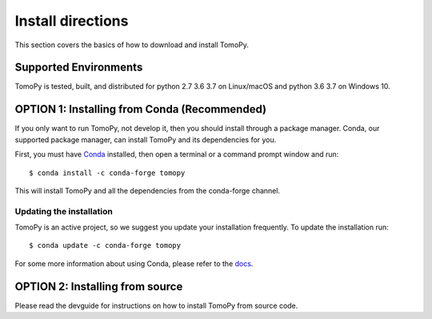 ==================
Install directions
==================

This section covers the basics of how to download and install TomoPy.


Supported Environments
----------------------
TomoPy is tested, built, and distributed for python 2.7 3.6 3.7 on Linux/macOS
and python 3.6 3.7 on Windows 10.


OPTION 1: Installing from Conda (Recommended)
---------------------------------------------

If you only want to run TomoPy, not develop it, then you should install through
a package manager. Conda, our supported package manager, can install TomoPy and
its dependencies for you.

First, you must have `Conda <http://continuum.io/downloads>`_ installed,
then open a terminal or a command prompt window and run::

    $ conda install -c conda-forge tomopy

This will install TomoPy and all the dependencies from the conda-forge channel.

Updating the installation
=========================

TomoPy is an active project, so we suggest you update your installation
frequently. To update the installation run::

    $ conda update -c conda-forge tomopy

For some more information about using Conda, please refer to the
`docs <http://conda.pydata.org/docs>`__.


OPTION 2: Installing from source
-------------------------------------------

Please read the devguide for instructions on how to install TomoPy from source code.
